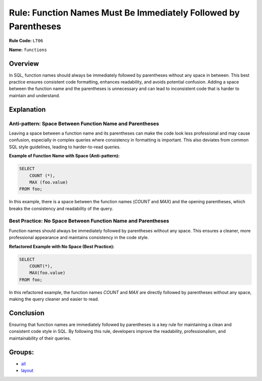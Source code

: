 ================================================================
Rule: Function Names Must Be Immediately Followed by Parentheses
================================================================

**Rule Code:** ``LT06``

**Name:** ``functions``

Overview
--------

In SQL, function names should always be immediately followed by parentheses without any space in between. This best practice ensures consistent code formatting, enhances readability, and avoids potential confusion. Adding a space between the function name and the parentheses is unnecessary and can lead to inconsistent code that is harder to maintain and understand.

Explanation
-----------

Anti-pattern: Space Between Function Name and Parentheses
~~~~~~~~~~~~~~~~~~~~~~~~~~~~~~~~~~~~~~~~~~~~~~~~~~~~~~~~~

Leaving a space between a function name and its parentheses can make the code look less professional and may cause confusion, especially in complex queries where consistency in formatting is important. This also deviates from common SQL style guidelines, leading to harder-to-read queries.

**Example of Function Name with Space (Anti-pattern):**

.. code-block:: sql

    SELECT
        COUNT (*),
        MAX (foo.value)
    FROM foo;

In this example, there is a space between the function names (`COUNT` and `MAX`) and the opening parentheses, which breaks the consistency and readability of the query.

Best Practice: No Space Between Function Name and Parentheses
~~~~~~~~~~~~~~~~~~~~~~~~~~~~~~~~~~~~~~~~~~~~~~~~~~~~~~~~~~~~~

Function names should always be immediately followed by parentheses without any space. This ensures a cleaner, more professional appearance and maintains consistency in the code style.

**Refactored Example with No Space (Best Practice):**

.. code-block:: sql

    SELECT
        COUNT(*),
        MAX(foo.value)
    FROM foo;

In this refactored example, the function names `COUNT` and `MAX` are directly followed by parentheses without any space, making the query cleaner and easier to read.

Conclusion
----------

Ensuring that function names are immediately followed by parentheses is a key rule for maintaining a clean and consistent code style in SQL. By following this rule, developers improve the readability, professionalism, and maintainability of their queries.

Groups:
-------

- `all <../..>`_
- `layout <../..#layout-rules>`_